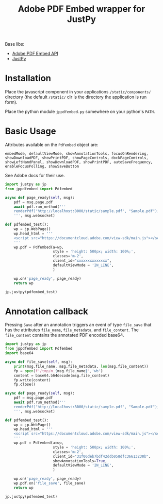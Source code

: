 #+TITLE: Adobe PDF Embed wrapper for JustPy

Base libs:

- [[https://developer.adobe.com/document-services/apis/pdf-embed/][Adobe PDF Embed API]]
- [[https://justpy.io][JustPy]]

* Installation

Place the javascript component in your applications =/static/components/= directory (the default =/static/= dir is the directory the application is run form).

Place the python module ~jppdfembed.py~ somewhere on your python's =PATH=.

* Basic Usage

Attributes available on the ~Pdfembed~ object are:
#+begin_src
embedMode, defaultViewMode, showAnnotationTools, focusOnRendering, showDownloadPDF, showPrintPDF, showPageControls, dockPageControls, showLeftHandPanel, showDownloadPDF, showPrintPDF, autoSaveFrequency, enableFocusPolling, showSaveButton
#+end_src

See Adobe docs for their use.

#+begin_src python
import justpy as jp
from jppdfembed import Pdfembed

async def page_ready(self, msg):
    pdf = msg.page.pdf
    await pdf.run_method('''
    renderPdf("http://localhost:8000/static/sample.pdf", "Sample.pdf");
    ''', msg.websocket)

def pdfembed_test():
    wp = jp.WebPage()
    wp.head_html = '''
    <script src="https://documentcloud.adobe.com/view-sdk/main.js"></script>
    '''
    wp.pdf = Pdfembed(a=wp,
                      style = 'height: 500px; width: 100%;',
                      classes='m-2',
                      client_id="xxxxxxxxxxxxxx",
                      defaultViewMode = 'IN_LINE',
                      )

    wp.on('page_ready', page_ready)
    return wp

jp.justpy(pdfembed_test)
#+end_src

* Annotation callback

Pressing ~Save~ after an annotation triggers an event of type ~file_save~ that has the attributes ~file_name~, ~file_metadata~, and ~file_content~. The ~file_content~ contains the annotated PDF encoded base64.

#+begin_src python
import justpy as jp
from jppdfembed import Pdfembed
import base64

async def file_save(self, msg):
    print(msg.file_name, msg.file_metadata, len(msg.file_content))
    fp = open(f'/tmp/m_{msg.file_name}','wb')
    content = base64.b64decode(msg.file_content)
    fp.write(content)
    fp.close()

async def page_ready(self, msg):
    pdf = msg.page.pdf
    await pdf.run_method('''
    renderPdf("http://localhost:8000/static/sample.pdf", "Sample.pdf");
    ''', msg.websocket)

def pdfembed_test():
    wp = jp.WebPage()
    wp.head_html = '''
    <script src="https://documentcloud.adobe.com/view-sdk/main.js"></script>
    '''
    wp.pdf = Pdfembed(a=wp,
                      style = 'height: 500px; width: 100%;',
                      classes='m-2',
                      client_id="31f06deb7bdf42ddb058dfc36613230b",
                      showAnnotationTools=True,
                      defaultViewMode = 'IN_LINE',
                      )

    wp.on('page_ready', page_ready)
    wp.pdf.on('file_save', file_save)
    return wp

jp.justpy(pdfembed_test)
#+end_src
